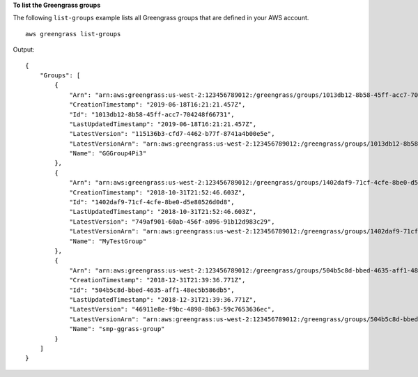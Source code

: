 **To list the Greengrass groups**

The following ``list-groups`` example lists all Greengrass groups that are defined in your AWS account. ::

    aws greengrass list-groups

Output::

    {
        "Groups": [
            {
                "Arn": "arn:aws:greengrass:us-west-2:123456789012:/greengrass/groups/1013db12-8b58-45ff-acc7-704248f66731",
                "CreationTimestamp": "2019-06-18T16:21:21.457Z",
                "Id": "1013db12-8b58-45ff-acc7-704248f66731",
                "LastUpdatedTimestamp": "2019-06-18T16:21:21.457Z",
                "LatestVersion": "115136b3-cfd7-4462-b77f-8741a4b00e5e",
                "LatestVersionArn": "arn:aws:greengrass:us-west-2:123456789012:/greengrass/groups/1013db12-8b58-45ff-acc7-704248f66731/versions/115136b3-cfd7-4462-b77f-8741a4b00e5e",
                "Name": "GGGroup4Pi3"
            },
            {
                "Arn": "arn:aws:greengrass:us-west-2:123456789012:/greengrass/groups/1402daf9-71cf-4cfe-8be0-d5e80526d0d8",
                "CreationTimestamp": "2018-10-31T21:52:46.603Z",
                "Id": "1402daf9-71cf-4cfe-8be0-d5e80526d0d8",
                "LastUpdatedTimestamp": "2018-10-31T21:52:46.603Z",
                "LatestVersion": "749af901-60ab-456f-a096-91b12d983c29",
                "LatestVersionArn": "arn:aws:greengrass:us-west-2:123456789012:/greengrass/groups/1402daf9-71cf-4cfe-8be0-d5e80526d0d8/versions/749af901-60ab-456f-a096-91b12d983c29",
                "Name": "MyTestGroup"
            },
            {
                "Arn": "arn:aws:greengrass:us-west-2:123456789012:/greengrass/groups/504b5c8d-bbed-4635-aff1-48ec5b586db5",
                "CreationTimestamp": "2018-12-31T21:39:36.771Z",
                "Id": "504b5c8d-bbed-4635-aff1-48ec5b586db5",
                "LastUpdatedTimestamp": "2018-12-31T21:39:36.771Z",
                "LatestVersion": "46911e8e-f9bc-4898-8b63-59c7653636ec",
                "LatestVersionArn": "arn:aws:greengrass:us-west-2:123456789012:/greengrass/groups/504b5c8d-bbed-4635-aff1-48ec5b586db5/versions/46911e8e-f9bc-4898-8b63-59c7653636ec",
                "Name": "smp-ggrass-group"
            }
        ]
    }
